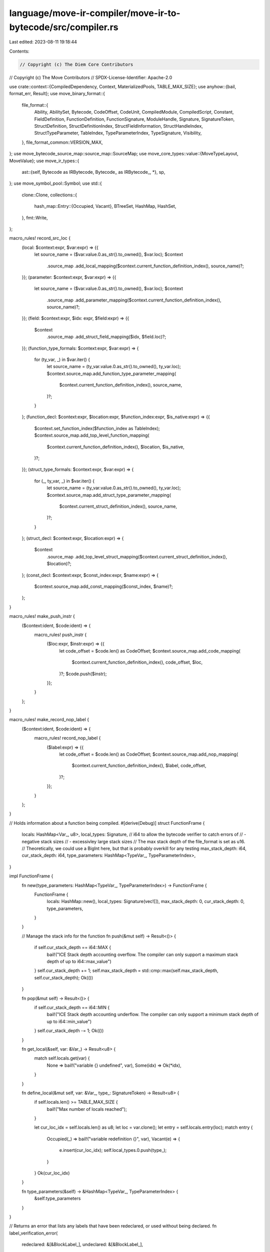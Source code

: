 language/move-ir-compiler/move-ir-to-bytecode/src/compiler.rs
=============================================================

Last edited: 2023-08-11 19:18:44

Contents:

.. code-block:: rs

    // Copyright (c) The Diem Core Contributors
// Copyright (c) The Move Contributors
// SPDX-License-Identifier: Apache-2.0

use crate::context::{CompiledDependency, Context, MaterializedPools, TABLE_MAX_SIZE};
use anyhow::{bail, format_err, Result};
use move_binary_format::{
    file_format::{
        Ability, AbilitySet, Bytecode, CodeOffset, CodeUnit, CompiledModule, CompiledScript,
        Constant, FieldDefinition, FunctionDefinition, FunctionSignature, ModuleHandle, Signature,
        SignatureToken, StructDefinition, StructDefinitionIndex, StructFieldInformation,
        StructHandleIndex, StructTypeParameter, TableIndex, TypeParameterIndex, TypeSignature,
        Visibility,
    },
    file_format_common::VERSION_MAX,
};
use move_bytecode_source_map::source_map::SourceMap;
use move_core_types::value::{MoveTypeLayout, MoveValue};
use move_ir_types::{
    ast::{self, Bytecode as IRBytecode, Bytecode_ as IRBytecode_, *},
    sp,
};
use move_symbol_pool::Symbol;
use std::{
    clone::Clone,
    collections::{
        hash_map::Entry::{Occupied, Vacant},
        BTreeSet, HashMap, HashSet,
    },
    fmt::Write,
};

macro_rules! record_src_loc {
    (local: $context:expr, $var:expr) => {{
        let source_name = ($var.value.0.as_str().to_owned(), $var.loc);
        $context
            .source_map
            .add_local_mapping($context.current_function_definition_index(), source_name)?;
    }};
    (parameter: $context:expr, $var:expr) => {{
        let source_name = ($var.value.0.as_str().to_owned(), $var.loc);
        $context
            .source_map
            .add_parameter_mapping($context.current_function_definition_index(), source_name)?;
    }};
    (field: $context:expr, $idx: expr, $field:expr) => {{
        $context
            .source_map
            .add_struct_field_mapping($idx, $field.loc)?;
    }};
    (function_type_formals: $context:expr, $var:expr) => {
        for (ty_var, _) in $var.iter() {
            let source_name = (ty_var.value.0.as_str().to_owned(), ty_var.loc);
            $context.source_map.add_function_type_parameter_mapping(
                $context.current_function_definition_index(),
                source_name,
            )?;
        }
    };
    (function_decl: $context:expr, $location:expr, $function_index:expr, $is_native:expr) => {{
        $context.set_function_index($function_index as TableIndex);
        $context.source_map.add_top_level_function_mapping(
            $context.current_function_definition_index(),
            $location,
            $is_native,
        )?;
    }};
    (struct_type_formals: $context:expr, $var:expr) => {
        for (_, ty_var, _) in $var.iter() {
            let source_name = (ty_var.value.0.as_str().to_owned(), ty_var.loc);
            $context.source_map.add_struct_type_parameter_mapping(
                $context.current_struct_definition_index(),
                source_name,
            )?;
        }
    };
    (struct_decl: $context:expr, $location:expr) => {
        $context
            .source_map
            .add_top_level_struct_mapping($context.current_struct_definition_index(), $location)?;
    };
    (const_decl: $context:expr, $const_index:expr, $name:expr) => {
        $context.source_map.add_const_mapping($const_index, $name)?;
    };
}

macro_rules! make_push_instr {
    ($context:ident, $code:ident) => {
        macro_rules! push_instr {
            ($loc:expr, $instr:expr) => {{
                let code_offset = $code.len() as CodeOffset;
                $context.source_map.add_code_mapping(
                    $context.current_function_definition_index(),
                    code_offset,
                    $loc,
                )?;
                $code.push($instr);
            }};
        }
    };
}

macro_rules! make_record_nop_label {
    ($context:ident, $code:ident) => {
        macro_rules! record_nop_label {
            ($label:expr) => {{
                let code_offset = $code.len() as CodeOffset;
                $context.source_map.add_nop_mapping(
                    $context.current_function_definition_index(),
                    $label,
                    code_offset,
                )?;
            }};
        }
    };
}

// Holds information about a function being compiled.
#[derive(Debug)]
struct FunctionFrame {
    locals: HashMap<Var_, u8>,
    local_types: Signature,
    // i64 to allow the bytecode verifier to catch errors of
    // - negative stack sizes
    // - excessivley large stack sizes
    // The max stack depth of the file_format is set as u16.
    // Theoretically, we could use a BigInt here, but that is probably overkill for any testing
    max_stack_depth: i64,
    cur_stack_depth: i64,
    type_parameters: HashMap<TypeVar_, TypeParameterIndex>,
}

impl FunctionFrame {
    fn new(type_parameters: HashMap<TypeVar_, TypeParameterIndex>) -> FunctionFrame {
        FunctionFrame {
            locals: HashMap::new(),
            local_types: Signature(vec![]),
            max_stack_depth: 0,
            cur_stack_depth: 0,
            type_parameters,
        }
    }

    // Manage the stack info for the function
    fn push(&mut self) -> Result<()> {
        if self.cur_stack_depth == i64::MAX {
            bail!("ICE Stack depth accounting overflow. The compiler can only support a maximum stack depth of up to i64::max_value")
        }
        self.cur_stack_depth += 1;
        self.max_stack_depth = std::cmp::max(self.max_stack_depth, self.cur_stack_depth);
        Ok(())
    }

    fn pop(&mut self) -> Result<()> {
        if self.cur_stack_depth == i64::MIN {
            bail!("ICE Stack depth accounting underflow. The compiler can only support a minimum stack depth of up to i64::min_value")
        }
        self.cur_stack_depth -= 1;
        Ok(())
    }

    fn get_local(&self, var: &Var_) -> Result<u8> {
        match self.locals.get(var) {
            None => bail!("variable {} undefined", var),
            Some(idx) => Ok(*idx),
        }
    }

    fn define_local(&mut self, var: &Var_, type_: SignatureToken) -> Result<u8> {
        if self.locals.len() >= TABLE_MAX_SIZE {
            bail!("Max number of locals reached");
        }

        let cur_loc_idx = self.locals.len() as u8;
        let loc = var.clone();
        let entry = self.locals.entry(loc);
        match entry {
            Occupied(_) => bail!("variable redefinition {}", var),
            Vacant(e) => {
                e.insert(cur_loc_idx);
                self.local_types.0.push(type_);
            }
        }
        Ok(cur_loc_idx)
    }

    fn type_parameters(&self) -> &HashMap<TypeVar_, TypeParameterIndex> {
        &self.type_parameters
    }
}

// Returns an error that lists any labels that have been redeclared, or used without being declared.
fn label_verification_error(
    redeclared: &[&BlockLabel_],
    undeclared: &[&BlockLabel_],
) -> Result<()> {
    let mut message = "Invalid block labels".to_string();
    if !redeclared.is_empty() {
        write!(
            &mut message,
            ", labels were declared twice ({})",
            redeclared
                .iter()
                .map(|l| l.to_string())
                .collect::<Vec<_>>()
                .join(", ")
        )?;
    }
    if !undeclared.is_empty() {
        write!(
            &mut message,
            ", labels were used without being declared ({})",
            undeclared
                .iter()
                .map(|l| l.to_string())
                .collect::<Vec<_>>()
                .join(", ")
        )?;
    }
    bail!(message);
}

fn verify_move_function_body(code: &[Block]) -> Result<()> {
    let mut labels = HashSet::new();
    let mut redeclared = vec![];
    for block in code {
        let label = &block.value.label.value;
        if labels.contains(&label) {
            redeclared.push(label);
        } else {
            labels.insert(label);
        }
    }

    let mut undeclared = vec![];
    for block in code {
        for statement in &block.value.statements {
            match &statement.value {
                Statement_::Jump(label)
                | Statement_::JumpIf(_, label)
                | Statement_::JumpIfFalse(_, label) => {
                    if !labels.contains(&label.value) {
                        undeclared.push(&label.value);
                    }
                }
                _ => {}
            }
        }
    }

    if redeclared.is_empty() && undeclared.is_empty() {
        Ok(())
    } else {
        label_verification_error(&redeclared, &undeclared)
    }
}

fn verify_bytecode_function_body(code: &[(BlockLabel_, BytecodeBlock)]) -> Result<()> {
    let mut labels = HashSet::new();
    let mut redeclared = vec![];
    for block in code {
        let label = &block.0;
        if labels.contains(&label) {
            redeclared.push(label);
        } else {
            labels.insert(label);
        }
    }

    let mut undeclared = vec![];
    for block in code {
        for statement in &block.1 {
            match &statement.value {
                IRBytecode_::Branch(label)
                | IRBytecode_::BrTrue(label)
                | IRBytecode_::BrFalse(label) => {
                    if !labels.contains(&label) {
                        undeclared.push(label);
                    }
                }
                _ => {}
            }
        }
    }

    if redeclared.is_empty() && undeclared.is_empty() {
        Ok(())
    } else {
        label_verification_error(&redeclared, &undeclared)
    }
}

/// Verify that, within a single function, no two blocks use the same label, and all jump statements
/// specify a destination label that exists on some block. If any block labels or statements don't
/// meet these conditions, return an error.
fn verify_function(function: &Function) -> Result<()> {
    match &function.value.body {
        FunctionBody::Move { code, .. } => verify_move_function_body(code),
        FunctionBody::Bytecode { code, .. } => verify_bytecode_function_body(code),
        _ => Ok(()),
    }
}

/// Verifies that the given module is semantically valid. Invoking this prior to compiling the
/// module to bytecode may help diagnose malformed programs.
fn verify_module(module: &ModuleDefinition) -> Result<()> {
    for function in &module.functions {
        verify_function(&function.1)?;
    }
    Ok(())
}

/// Verifies that the given script is semantically valid. Invoking this prior to compiling the
/// script to bytecode may help diagnose malformed programs.
fn verify_script(script: &Script) -> Result<()> {
    verify_function(&script.main)
}

/// Compile a transaction script.
pub fn compile_script<'a>(
    script: Script,
    dependencies: impl IntoIterator<Item = &'a CompiledModule>,
) -> Result<(CompiledScript, SourceMap)> {
    verify_script(&script)?;

    let mut context = Context::new(script.loc, HashMap::new(), None)?;
    for dep in dependencies {
        context.add_compiled_dependency(dep)?;
    }

    compile_imports(&mut context, script.imports.clone())?;
    // Add explicit handles/dependency declarations to `dependencies`
    compile_explicit_dependency_declarations(
        &mut context,
        script.imports,
        script.explicit_dependency_declarations,
    )?;

    for ir_constant in script.constants {
        let constant = compile_constant(&mut context, ir_constant.signature, ir_constant.value)?;
        context.declare_constant(ir_constant.name.clone(), constant.clone())?;
        let const_idx = context.constant_index(constant)?;
        record_src_loc!(const_decl: context, const_idx, ir_constant.name);
    }

    let function = script.main;

    let sig = function_signature(&mut context, &function.value.signature)?;
    let parameters_sig_idx = context.signature_index(Signature(sig.parameters))?;

    record_src_loc!(
        function_decl: context,
        function.loc,
        0,
        matches!(function.value.body, FunctionBody::Native)
    );
    record_src_loc!(
        function_type_formals: context,
        &function.value.signature.type_formals
    );
    let code = compile_function_body_impl(&mut context, function.value)?.unwrap();

    let (
        MaterializedPools {
            module_handles,
            struct_handles,
            function_handles,
            signatures,
            identifiers,
            address_identifiers,
            constant_pool,
            function_instantiations,
            ..
        },
        _compiled_deps,
        source_map,
    ) = context.materialize_pools();
    let script = CompiledScript {
        version: VERSION_MAX,
        module_handles,
        struct_handles,
        function_handles,
        function_instantiations,
        signatures,
        identifiers,
        address_identifiers,
        constant_pool,
        metadata: vec![],

        type_parameters: sig.type_parameters,
        parameters: parameters_sig_idx,
        code,
    };
    Ok((script, source_map))
}

/// Compile a module.
pub fn compile_module<'a>(
    module: ModuleDefinition,
    dependencies: impl IntoIterator<Item = &'a CompiledModule>,
) -> Result<(CompiledModule, SourceMap)> {
    verify_module(&module)?;

    let current_module = module.identifier;
    let mut context = Context::new(module.loc, HashMap::new(), Some(current_module))?;
    for dep in dependencies {
        context.add_compiled_dependency(dep)?;
    }

    // Compile friends
    let friend_decls = compile_friends(&mut context, module.friends)?;

    // Compile imports
    let self_name = ModuleName::module_self();
    let self_module_handle_idx = context.declare_import(current_module, self_name)?;
    // Explicitly declare all imports as they will be included even if not used
    compile_imports(&mut context, module.imports.clone())?;

    // Add explicit handles/dependency declarations to `dependencies`
    compile_explicit_dependency_declarations(
        &mut context,
        module.imports,
        module.explicit_dependency_declarations,
    )?;

    // Explicitly declare all structs as they will be included even if not used
    for s in &module.structs {
        let abilities = abilities(&s.value.abilities);
        let ident = QualifiedStructIdent {
            module: self_name,
            name: s.value.name.clone(),
        };
        let type_parameters = struct_type_parameters(&s.value.type_formals);
        context.declare_struct_handle_index(ident, abilities, type_parameters)?;
    }

    for ir_constant in module.constants {
        let constant = compile_constant(&mut context, ir_constant.signature, ir_constant.value)?;
        context.declare_constant(ir_constant.name.clone(), constant.clone())?;
        let const_idx = context.constant_index(constant)?;
        record_src_loc!(const_decl: context, const_idx, ir_constant.name);
    }

    for (name, function) in &module.functions {
        let sig = function_signature(&mut context, &function.value.signature)?;
        context.declare_function(self_name, name.clone(), sig)?;
    }

    // Compile definitions
    let struct_defs = compile_structs(&mut context, &self_name, module.structs)?;
    let function_defs = compile_functions(&mut context, &self_name, module.functions)?;

    let (
        MaterializedPools {
            module_handles,
            struct_handles,
            function_handles,
            field_handles,
            signatures,
            identifiers,
            address_identifiers,
            constant_pool,
            function_instantiations,
            struct_def_instantiations,
            field_instantiations,
        },
        _compiled_deps,
        source_map,
    ) = context.materialize_pools();
    let module = CompiledModule {
        version: VERSION_MAX,
        module_handles,
        self_module_handle_idx,
        struct_handles,
        function_handles,
        field_handles,
        friend_decls,
        struct_def_instantiations,
        function_instantiations,
        field_instantiations,
        signatures,
        identifiers,
        address_identifiers,
        constant_pool,
        metadata: vec![],
        struct_defs,
        function_defs,
    };
    Ok((module, source_map))
}

// Note: DO NOT try to recover from this function as it zeros out the `outer_contexts` dependencies
// and sets them after a successful result
// Any `Error` should stop compilation in the caller
fn compile_explicit_dependency_declarations(
    outer_context: &mut Context,
    imports: Vec<ImportDefinition>,
    dependencies: Vec<ModuleDependency>,
) -> Result<()> {
    let mut dependencies_acc = outer_context.take_dependencies();
    for dependency in dependencies {
        let ModuleDependency {
            name: mname,
            structs,
            functions,
        } = dependency;
        let current_module = outer_context.module_ident(&mname)?;
        let mut context = Context::new(
            outer_context.decl_location(),
            dependencies_acc,
            Some(*current_module),
        )?;
        compile_imports(&mut context, imports.clone())?;
        let self_module_handle_idx = context.module_handle_index(&mname)?;
        for struct_dep in structs {
            let StructDependency {
                abilities: abs,
                name,
                type_formals: tys,
            } = struct_dep;
            let sname = QualifiedStructIdent::new(mname, name);
            let ability_set = abilities(&abs);
            let kinds = struct_type_parameters(&tys);
            context.declare_struct_handle_index(sname, ability_set, kinds)?;
        }
        for function_dep in functions {
            let FunctionDependency { name, signature } = function_dep;
            let sig = function_signature(&mut context, &signature)?;
            context.declare_function(mname, name, sig)?;
        }

        let (
            MaterializedPools {
                module_handles,
                struct_handles,
                function_handles,
                field_handles,
                signatures,
                identifiers,
                address_identifiers,
                constant_pool,
                function_instantiations,
                struct_def_instantiations,
                field_instantiations,
            },
            compiled_deps,
            _source_map,
        ) = context.materialize_pools();
        let compiled_module = CompiledModule {
            version: VERSION_MAX,
            module_handles,
            self_module_handle_idx,
            struct_handles,
            function_handles,
            field_handles,
            friend_decls: vec![],
            struct_def_instantiations,
            function_instantiations,
            field_instantiations,
            signatures,
            identifiers,
            address_identifiers,
            constant_pool,
            metadata: vec![],
            struct_defs: vec![],
            function_defs: vec![],
        };
        dependencies_acc = compiled_deps;
        dependencies_acc.insert(
            *current_module,
            CompiledDependency::stored(compiled_module)?,
        );
    }
    outer_context.restore_dependencies(dependencies_acc);
    Ok(())
}

fn compile_friends(
    context: &mut Context,
    friends: Vec<ast::ModuleIdent>,
) -> Result<Vec<ModuleHandle>> {
    let mut friend_decls = vec![];
    for friend in friends {
        friend_decls.push(context.declare_friend(friend)?);
    }
    Ok(friend_decls)
}

fn compile_imports(context: &mut Context, imports: Vec<ImportDefinition>) -> Result<()> {
    Ok(for import in imports {
        context.declare_import(import.ident, import.alias)?;
    })
}

fn type_parameter_indexes<'a>(
    ast_tys: impl IntoIterator<Item = &'a TypeVar>,
) -> Result<HashMap<TypeVar_, TypeParameterIndex>> {
    let mut m = HashMap::new();
    for (idx, ty_var) in ast_tys.into_iter().enumerate() {
        if idx > TABLE_MAX_SIZE {
            bail!("Too many type parameters")
        }
        let old = m.insert(ty_var.value.clone(), idx as TypeParameterIndex);
        if old.is_some() {
            bail!("Type formal '{}'' already bound", ty_var)
        }
    }
    Ok(m)
}

fn struct_type_parameters(ast_tys: &[ast::StructTypeParameter]) -> Vec<StructTypeParameter> {
    ast_tys
        .iter()
        .map(|(is_phantom, _, abs)| StructTypeParameter {
            constraints: abilities(abs),
            is_phantom: *is_phantom,
        })
        .collect()
}

fn abilities(abilities: &BTreeSet<ast::Ability>) -> AbilitySet {
    abilities
        .iter()
        .map(ability)
        .fold(AbilitySet::EMPTY, |acc, a| acc | a)
}

fn ability(ab: &ast::Ability) -> Ability {
    match ab {
        ast::Ability::Copy => Ability::Copy,
        ast::Ability::Drop => Ability::Drop,
        ast::Ability::Store => Ability::Store,
        ast::Ability::Key => Ability::Key,
    }
}

fn compile_types(
    context: &mut Context,
    type_parameters: &HashMap<TypeVar_, TypeParameterIndex>,
    tys: &[Type],
) -> Result<Vec<SignatureToken>> {
    tys.iter()
        .map(|ty| compile_type(context, type_parameters, ty))
        .collect::<Result<_>>()
}

fn compile_type(
    context: &mut Context,
    type_parameters: &HashMap<TypeVar_, TypeParameterIndex>,
    ty: &Type,
) -> Result<SignatureToken> {
    Ok(match ty {
        Type::Address => SignatureToken::Address,
        Type::Signer => SignatureToken::Signer,
        Type::U8 => SignatureToken::U8,
        Type::U16 => SignatureToken::U16,
        Type::U32 => SignatureToken::U32,
        Type::U64 => SignatureToken::U64,
        Type::U128 => SignatureToken::U128,
        Type::U256 => SignatureToken::U256,
        Type::Bool => SignatureToken::Bool,
        Type::Vector(inner_type) => SignatureToken::Vector(Box::new(compile_type(
            context,
            type_parameters,
            inner_type,
        )?)),
        Type::Reference(is_mutable, inner_type) => {
            let inner_token = Box::new(compile_type(context, type_parameters, inner_type)?);
            if *is_mutable {
                SignatureToken::MutableReference(inner_token)
            } else {
                SignatureToken::Reference(inner_token)
            }
        }
        Type::Struct(ident, tys) => {
            let sh_idx = context.struct_handle_index(ident.clone())?;

            if tys.is_empty() {
                SignatureToken::Struct(sh_idx)
            } else {
                let tokens = compile_types(context, type_parameters, tys)?;
                SignatureToken::StructInstantiation(sh_idx, tokens)
            }
        }
        Type::TypeParameter(ty_var) => {
            let idx = match type_parameters.get(ty_var) {
                None => bail!("Unbound type parameter {}", ty_var),
                Some(idx) => *idx,
            };
            SignatureToken::TypeParameter(idx)
        }
    })
}

fn function_signature(
    context: &mut Context,
    f: &ast::FunctionSignature,
) -> Result<FunctionSignature> {
    let m = type_parameter_indexes(f.type_formals.iter().map(|formal| &formal.0))?;
    let return_ = compile_types(context, &m, &f.return_type)?;
    let parameters = f
        .formals
        .iter()
        .map(|(_, ty)| compile_type(context, &m, ty))
        .collect::<Result<_>>()?;
    let type_parameters = f
        .type_formals
        .iter()
        .map(|(_, abs)| abilities(abs))
        .collect();
    Ok(move_binary_format::file_format::FunctionSignature {
        return_,
        parameters,
        type_parameters,
    })
}

fn compile_structs(
    context: &mut Context,
    self_name: &ModuleName,
    structs: Vec<ast::StructDefinition>,
) -> Result<Vec<StructDefinition>> {
    let mut struct_defs = vec![];
    for s in structs {
        let sident = QualifiedStructIdent {
            module: *self_name,
            name: s.value.name.clone(),
        };
        let sh_idx = context.struct_handle_index(sident.clone())?;
        record_src_loc!(struct_decl: context, s.loc);
        record_src_loc!(struct_type_formals: context, &s.value.type_formals);
        let m = type_parameter_indexes(s.value.type_formals.iter().map(|formal| &formal.1))?;
        let sd_idx = context.declare_struct_definition_index(s.value.name)?;
        let field_information = compile_fields(context, &m, sh_idx, sd_idx, s.value.fields)?;
        struct_defs.push(StructDefinition {
            struct_handle: sh_idx,
            field_information,
        });
    }
    Ok(struct_defs)
}

fn compile_fields(
    context: &mut Context,
    type_parameters: &HashMap<TypeVar_, TypeParameterIndex>,
    sh_idx: StructHandleIndex,
    sd_idx: StructDefinitionIndex,
    sfields: StructDefinitionFields,
) -> Result<StructFieldInformation> {
    Ok(match sfields {
        StructDefinitionFields::Native => StructFieldInformation::Native,
        StructDefinitionFields::Move { fields } => {
            let mut decl_fields = vec![];
            for (decl_order, (f, ty)) in fields.into_iter().enumerate() {
                let name = context.identifier_index(f.value.0)?;
                record_src_loc!(field: context, sd_idx, f);
                let sig_token = compile_type(context, type_parameters, &ty)?;
                context.declare_field(sh_idx, sd_idx, f.value, sig_token.clone(), decl_order);
                decl_fields.push(FieldDefinition {
                    name,
                    signature: TypeSignature(sig_token),
                });
            }
            StructFieldInformation::Declared(decl_fields)
        }
    })
}

fn compile_functions(
    context: &mut Context,
    self_name: &ModuleName,
    functions: Vec<(FunctionName, Function)>,
) -> Result<Vec<FunctionDefinition>> {
    functions
        .into_iter()
        .enumerate()
        .map(|(func_index, (name, ast_function))| {
            compile_function(context, self_name, name, ast_function, func_index)
        })
        .collect()
}

fn compile_function_body_impl(
    context: &mut Context,
    ast_function: Function_,
) -> Result<Option<CodeUnit>> {
    Ok(match ast_function.body {
        FunctionBody::Move { locals, code } => {
            let m = type_parameter_indexes(
                ast_function
                    .signature
                    .type_formals
                    .iter()
                    .map(|formal| &formal.0),
            )?;
            Some(compile_function_body(
                context,
                m,
                ast_function.signature.formals,
                locals,
                code,
            )?)
        }
        FunctionBody::Bytecode { locals, code } => {
            let m = type_parameter_indexes(
                ast_function
                    .signature
                    .type_formals
                    .iter()
                    .map(|formal| &formal.0),
            )?;
            Some(compile_function_body_bytecode(
                context,
                m,
                ast_function.signature.formals,
                locals,
                code,
            )?)
        }

        FunctionBody::Native => {
            for (var, _) in ast_function.signature.formals.into_iter() {
                record_src_loc!(parameter: context, var)
            }
            None
        }
    })
}

fn compile_function(
    context: &mut Context,
    self_name: &ModuleName,
    name: FunctionName,
    ast_function: Function,
    function_index: usize,
) -> Result<FunctionDefinition> {
    record_src_loc!(
        function_decl: context,
        ast_function.loc,
        function_index,
        matches!(ast_function.value.body, FunctionBody::Native)
    );
    record_src_loc!(
        function_type_formals: context,
        &ast_function.value.signature.type_formals
    );
    let fh_idx = context.function_handle(*self_name, name)?.1;

    let ast_function = ast_function.value;

    let is_entry = ast_function.is_entry;
    let visibility = match ast_function.visibility {
        FunctionVisibility::Public => Visibility::Public,
        FunctionVisibility::Friend => Visibility::Friend,
        FunctionVisibility::Internal => Visibility::Private,
    };
    let acquires_global_resources = ast_function
        .acquires
        .iter()
        .map(|name| context.struct_definition_index(name))
        .collect::<Result<_>>()?;

    let code = compile_function_body_impl(context, ast_function)?;

    Ok(FunctionDefinition {
        function: fh_idx,
        visibility,
        is_entry,
        acquires_global_resources,
        code,
    })
}

fn compile_function_body(
    context: &mut Context,
    type_parameters: HashMap<TypeVar_, TypeParameterIndex>,
    formals: Vec<(Var, Type)>,
    locals: Vec<(Var, Type)>,
    blocks: Vec<Block>,
) -> Result<CodeUnit> {
    let mut function_frame = FunctionFrame::new(type_parameters);
    for (var, t) in formals {
        let sig = compile_type(context, function_frame.type_parameters(), &t)?;
        function_frame.define_local(&var.value, sig.clone())?;
        record_src_loc!(parameter: context, var);
    }

    let mut locals_signature = Signature(vec![]);
    for (var_, t) in locals {
        let sig = compile_type(context, function_frame.type_parameters(), &t)?;
        function_frame.define_local(&var_.value, sig.clone())?;
        locals_signature.0.push(sig);
        record_src_loc!(local: context, var_);
    }

    Ok(CodeUnit {
        locals: context.signature_index(locals_signature)?,
        code: compile_blocks(context, &mut function_frame, blocks)?,
    })
}

/// Translates each of the blocks that a function body is composed of to bytecode.
///
/// Once the initial translation of statements to bytecode instructions is complete, instructions
/// that jump to an offset in the bytecode are fixed up to refer to the correct offset.
fn compile_blocks(
    context: &mut Context,
    function_frame: &mut FunctionFrame,
    blocks: Vec<Block>,
) -> Result<Vec<Bytecode>> {
    let mut code = vec![];
    let mut label_to_index: HashMap<BlockLabel_, u16> = HashMap::new();
    for block in blocks {
        compile_block(
            context,
            function_frame,
            &mut label_to_index,
            &mut code,
            block.value,
        )?;
    }
    let fake_to_actual = context.build_index_remapping(label_to_index);
    remap_branch_offsets(&mut code, &fake_to_actual);
    Ok(code)
}

/// Translates a block's statements to bytecode instructions.
fn compile_block(
    context: &mut Context,
    function_frame: &mut FunctionFrame,
    label_to_index: &mut HashMap<BlockLabel_, u16>,
    code: &mut Vec<Bytecode>,
    block: Block_,
) -> Result<()> {
    label_to_index.insert(block.label.value.clone(), code.len() as u16);
    context.label_index(block.label.value)?;
    for statement in block.statements {
        compile_statement(context, function_frame, label_to_index, code, statement)?;
    }
    Ok(())
}

/// Translates a statement to one or more bytecode instructions.
///
/// Most statements do not impact the control flow of the program, except for the `assert`
/// statement. When translating this statement, additional labels are added to our mapping, and
/// jump instructions referring to those labels' offsets are inserted into the bytecode.
fn compile_statement(
    context: &mut Context,
    function_frame: &mut FunctionFrame,
    label_to_index: &mut HashMap<BlockLabel_, u16>,
    code: &mut Vec<Bytecode>,
    statement: Statement,
) -> Result<()> {
    make_push_instr!(context, code);
    match statement.value {
        Statement_::Abort(exp_opt) => {
            if let Some(exp) = exp_opt {
                compile_expression(context, function_frame, code, *exp)?;
            }
            push_instr!(statement.loc, Bytecode::Abort);
            function_frame.pop()?;
        }
        Statement_::Assert(cond, err) => {
            // First, compile the bytecode for the assert's condition.
            // The parser implicitly wraps the condition expression in a unary
            // expression `!(exp)`.
            let cond_loc = cond.loc;
            compile_expression(context, function_frame, code, *cond)?;

            // Create a conditional branch that continues execution if the condition holds,
            // and otherwise falls through to an abort. Because the condition expression is
            // evaluated as `!(exp)`, branch to the failure label if the condition is *false*.
            let cont_label = BlockLabel_(Symbol::from(format!("assert_cont_{}", code.len())));
            push_instr!(
                cond_loc,
                Bytecode::BrFalse(context.label_index(cont_label.clone())?)
            );

            // In case of a fallthrough, the assert has failed.
            // Compile the bytecode for the error expression, then abort.
            let err_loc = err.loc;
            compile_expression(context, function_frame, code, *err)?;
            push_instr!(err_loc, Bytecode::Abort);

            // Record the continue block index as coming after the abort.
            label_to_index.insert(cont_label, code.len() as u16);
        }
        Statement_::Assign(lvalues, rhs_expressions) => {
            compile_expression(context, function_frame, code, rhs_expressions)?;
            compile_lvalues(context, function_frame, code, lvalues)?;
        }
        Statement_::Exp(e) => {
            compile_expression(context, function_frame, code, *e)?;
        }
        Statement_::Jump(label) => push_instr!(
            label.loc,
            Bytecode::Branch(context.label_index(label.value)?)
        ),
        Statement_::JumpIf(cond, label) => {
            let loc = cond.loc;
            compile_expression(context, function_frame, code, *cond)?;
            push_instr!(loc, Bytecode::BrTrue(context.label_index(label.value)?));
        }
        Statement_::JumpIfFalse(cond, label) => {
            let loc = cond.loc;
            compile_expression(context, function_frame, code, *cond)?;
            push_instr!(loc, Bytecode::BrFalse(context.label_index(label.value)?));
        }
        Statement_::Return(exps) => {
            compile_expression(context, function_frame, code, *exps)?;
            push_instr!(statement.loc, Bytecode::Ret);
        }
        Statement_::Unpack(name, tys, bindings, e) => {
            let tokens = Signature(compile_types(
                context,
                function_frame.type_parameters(),
                &tys,
            )?);

            compile_expression(context, function_frame, code, *e)?;

            let def_idx = context.struct_definition_index(&name)?;
            if tys.is_empty() {
                push_instr!(statement.loc, Bytecode::Unpack(def_idx));
            } else {
                let type_parameters_id = context.signature_index(tokens)?;
                let si_idx = context.struct_instantiation_index(def_idx, type_parameters_id)?;
                push_instr!(statement.loc, Bytecode::UnpackGeneric(si_idx));
            }
            function_frame.pop()?;

            for (field_, lhs_variable) in bindings.iter().rev() {
                let loc_idx = function_frame.get_local(&lhs_variable.value)?;
                let st_loc = Bytecode::StLoc(loc_idx);
                push_instr!(field_.loc, st_loc);
            }
        }
    }
    Ok(())
}

fn compile_lvalues(
    context: &mut Context,
    function_frame: &mut FunctionFrame,
    code: &mut Vec<Bytecode>,
    lvalues: Vec<LValue>,
) -> Result<()> {
    make_push_instr!(context, code);
    for lvalue_ in lvalues.into_iter().rev() {
        match lvalue_.value {
            LValue_::Var(v) => {
                let loc_idx = function_frame.get_local(&v.value)?;
                push_instr!(lvalue_.loc, Bytecode::StLoc(loc_idx));
                function_frame.pop()?;
            }
            LValue_::Mutate(e) => {
                compile_expression(context, function_frame, code, e)?;
                push_instr!(lvalue_.loc, Bytecode::WriteRef);
                function_frame.pop()?;
                function_frame.pop()?;
            }
            LValue_::Pop => {
                push_instr!(lvalue_.loc, Bytecode::Pop);
                function_frame.pop()?;
            }
        }
    }
    Ok(())
}

fn compile_expression(
    context: &mut Context,
    function_frame: &mut FunctionFrame,
    code: &mut Vec<Bytecode>,
    exp: Exp,
) -> Result<()> {
    make_push_instr!(context, code);
    Ok(match exp.value {
        Exp_::Move(v) => {
            let loc_idx = function_frame.get_local(&v.value)?;
            let load_loc = Bytecode::MoveLoc(loc_idx);
            push_instr!(exp.loc, load_loc);
            function_frame.push()?;
        }
        Exp_::Copy(v) => {
            let loc_idx = function_frame.get_local(&v.value)?;
            let load_loc = Bytecode::CopyLoc(loc_idx);
            push_instr!(exp.loc, load_loc);
            function_frame.push()?;
        }
        Exp_::BorrowLocal(is_mutable, v) => {
            let loc_idx = function_frame.get_local(&v.value)?;
            if is_mutable {
                push_instr!(exp.loc, Bytecode::MutBorrowLoc(loc_idx));
            } else {
                push_instr!(exp.loc, Bytecode::ImmBorrowLoc(loc_idx));
            }
            function_frame.push()?;
        }
        Exp_::Value(cv) => match cv.value {
            CopyableVal_::Address(address) => {
                let address_value = MoveValue::Address(address);
                let constant = compile_constant(context, Type::Address, address_value)?;
                let idx = context.constant_index(constant)?;
                push_instr!(exp.loc, Bytecode::LdConst(idx));
                function_frame.push()?;
            }
            CopyableVal_::U8(i) => {
                push_instr!(exp.loc, Bytecode::LdU8(i));
                function_frame.push()?;
            }
            CopyableVal_::U16(i) => {
                push_instr!(exp.loc, Bytecode::LdU16(i));
                function_frame.push()?;
            }
            CopyableVal_::U32(i) => {
                push_instr!(exp.loc, Bytecode::LdU32(i));
                function_frame.push()?;
            }
            CopyableVal_::U64(i) => {
                push_instr!(exp.loc, Bytecode::LdU64(i));
                function_frame.push()?;
            }
            CopyableVal_::U128(i) => {
                push_instr!(exp.loc, Bytecode::LdU128(i));
                function_frame.push()?;
            }
            CopyableVal_::U256(i) => {
                push_instr!(exp.loc, Bytecode::LdU256(i));
                function_frame.push()?;
            }
            CopyableVal_::ByteArray(buf) => {
                let vec_value = MoveValue::vector_u8(buf);
                let ty = Type::Vector(Box::new(Type::U8));
                let constant = compile_constant(context, ty, vec_value)?;
                let idx = context.constant_index(constant)?;
                push_instr!(exp.loc, Bytecode::LdConst(idx));
                function_frame.push()?;
            }
            CopyableVal_::Bool(b) => {
                push_instr! {exp.loc,
                    if b {
                        Bytecode::LdTrue
                    } else {
                        Bytecode::LdFalse
                    }
                };
                function_frame.push()?;
            }
        },
        Exp_::Pack(name, ast_tys, fields) => {
            let sig_tys = compile_types(context, function_frame.type_parameters(), &ast_tys)?;
            let tokens = Signature(sig_tys);
            let type_actuals_id = context.signature_index(tokens)?;
            let def_idx = context.struct_definition_index(&name)?;

            let self_name = ModuleName::module_self();
            let ident = QualifiedStructIdent {
                module: self_name,
                name: name.clone(),
            };
            let sh_idx = context.struct_handle_index(ident)?;

            let num_fields = fields.len();
            for (field_order, (field, e)) in fields.into_iter().enumerate() {
                // Check that the fields are specified in order matching the definition.
                let (_, _, decl_order) = context.field(sh_idx, field.value.clone())?;
                if field_order != decl_order {
                    bail!("Field {} defined out of order for struct {}", field, name);
                }

                compile_expression(context, function_frame, code, e)?;
            }
            if ast_tys.is_empty() {
                push_instr!(exp.loc, Bytecode::Pack(def_idx));
            } else {
                let si_idx = context.struct_instantiation_index(def_idx, type_actuals_id)?;
                push_instr!(exp.loc, Bytecode::PackGeneric(si_idx));
            }
            for _ in 0..num_fields {
                function_frame.pop()?;
            }
            function_frame.push()?;
        }
        Exp_::UnaryExp(op, e) => {
            compile_expression(context, function_frame, code, *e)?;
            match op {
                UnaryOp::Not => {
                    push_instr!(exp.loc, Bytecode::Not);
                }
            }
        }
        Exp_::BinopExp(e1, op, e2) => {
            compile_expression(context, function_frame, code, *e1)?;
            compile_expression(context, function_frame, code, *e2)?;

            function_frame.pop()?;
            match op {
                BinOp::Add => {
                    push_instr!(exp.loc, Bytecode::Add);
                }
                BinOp::Sub => {
                    push_instr!(exp.loc, Bytecode::Sub);
                }
                BinOp::Mul => {
                    push_instr!(exp.loc, Bytecode::Mul);
                }
                BinOp::Mod => {
                    push_instr!(exp.loc, Bytecode::Mod);
                }
                BinOp::Div => {
                    push_instr!(exp.loc, Bytecode::Div);
                }
                BinOp::BitOr => {
                    push_instr!(exp.loc, Bytecode::BitOr);
                }
                BinOp::BitAnd => {
                    push_instr!(exp.loc, Bytecode::BitAnd);
                }
                BinOp::Xor => {
                    push_instr!(exp.loc, Bytecode::Xor);
                }
                BinOp::Shl => {
                    push_instr!(exp.loc, Bytecode::Shl);
                }
                BinOp::Shr => {
                    push_instr!(exp.loc, Bytecode::Shr);
                }
                BinOp::Or => {
                    push_instr!(exp.loc, Bytecode::Or);
                }
                BinOp::And => {
                    push_instr!(exp.loc, Bytecode::And);
                }
                BinOp::Eq => {
                    push_instr!(exp.loc, Bytecode::Eq);
                }
                BinOp::Neq => {
                    push_instr!(exp.loc, Bytecode::Neq);
                }
                BinOp::Lt => {
                    push_instr!(exp.loc, Bytecode::Lt);
                }
                BinOp::Gt => {
                    push_instr!(exp.loc, Bytecode::Gt);
                }
                BinOp::Le => {
                    push_instr!(exp.loc, Bytecode::Le);
                }
                BinOp::Ge => {
                    push_instr!(exp.loc, Bytecode::Ge);
                }
                BinOp::Subrange => {
                    unreachable!("Subrange operators should only appear in specification ASTs.");
                }
            }
        }
        Exp_::Dereference(e) => {
            compile_expression(context, function_frame, code, *e)?;
            push_instr!(exp.loc, Bytecode::ReadRef);
        }
        Exp_::Borrow {
            is_mutable,
            exp: inner_exp,
            field,
        } => {
            // Compile the "inner expression." In the case of a field borrow
            // such as `&mut move(s).S::f`, `move(s)` would be the inner
            // expression.
            compile_expression(context, function_frame, code, *inner_exp)?;

            // We're compiling a field borrow expression. To transform an
            // expression like this into bytecode, we need to create a borrow
            // field instruction that references the correct field handle index.
            // We can't know what the index of the field is without determining
            // the type of the underlying struct.
            let struct_ident = QualifiedStructIdent {
                module: ModuleName::module_self(),
                name: field.value.struct_name,
            };
            let sh_idx = context.struct_handle_index(struct_ident)?;
            let (def_idx, _, field_offset) = context.field(sh_idx, field.value.field.value)?;

            function_frame.pop()?;

            let fh_idx = context.field_handle_index(def_idx, field_offset as u16)?;

            if field.value.type_actuals.is_empty() {
                // The field handle index is sufficient if borrowing a field
                // from a struct with a concrete type.
                if is_mutable {
                    push_instr!(exp.loc, Bytecode::MutBorrowField(fh_idx));
                } else {
                    push_instr!(exp.loc, Bytecode::ImmBorrowField(fh_idx));
                }
            } else {
                // To borrow a field from a generic struct, the generic borrow
                // instruction needs the index of the field instantiation.
                let tokens = Signature(compile_types(
                    context,
                    function_frame.type_parameters(),
                    &field.value.type_actuals,
                )?);
                let type_parameters_id = context.signature_index(tokens)?;
                let fi_idx = context.field_instantiation_index(fh_idx, type_parameters_id)?;
                if is_mutable {
                    push_instr!(exp.loc, Bytecode::MutBorrowFieldGeneric(fi_idx));
                } else {
                    push_instr!(exp.loc, Bytecode::ImmBorrowFieldGeneric(fi_idx));
                }
            }
            function_frame.push()?;
        }
        Exp_::FunctionCall(f, exps) => {
            compile_expression(context, function_frame, code, *exps)?;
            compile_call(context, function_frame, code, f)?
        }
        Exp_::ExprList(exps) => {
            for e in exps {
                compile_expression(context, function_frame, code, e)?;
            }
        }
    })
}

fn compile_call(
    context: &mut Context,
    function_frame: &mut FunctionFrame,
    code: &mut Vec<Bytecode>,
    call: FunctionCall,
) -> Result<()> {
    make_push_instr!(context, code);
    Ok(match call.value {
        FunctionCall_::Builtin(function) => {
            match function {
                Builtin::Exists(name, tys) => {
                    let tokens = Signature(compile_types(
                        context,
                        function_frame.type_parameters(),
                        &tys,
                    )?);
                    let type_actuals_id = context.signature_index(tokens)?;
                    let def_idx = context.struct_definition_index(&name)?;
                    if tys.is_empty() {
                        push_instr!(call.loc, Bytecode::Exists(def_idx));
                    } else {
                        let si_idx =
                            context.struct_instantiation_index(def_idx, type_actuals_id)?;
                        push_instr!(call.loc, Bytecode::ExistsGeneric(si_idx));
                    }
                    function_frame.pop()?;
                    function_frame.push()?;
                }
                Builtin::BorrowGlobal(mut_, name, ast_tys) => {
                    let sig_tys =
                        compile_types(context, function_frame.type_parameters(), &ast_tys)?;
                    let tokens = Signature(sig_tys);
                    let type_actuals_id = context.signature_index(tokens)?;
                    let def_idx = context.struct_definition_index(&name)?;
                    if ast_tys.is_empty() {
                        push_instr! {call.loc,
                            if mut_ {
                                Bytecode::MutBorrowGlobal(def_idx)
                            } else {
                                Bytecode::ImmBorrowGlobal(def_idx)
                            }
                        };
                    } else {
                        let si_idx =
                            context.struct_instantiation_index(def_idx, type_actuals_id)?;
                        push_instr! {call.loc,
                            if mut_ {
                                Bytecode::MutBorrowGlobalGeneric(si_idx)
                            } else {
                                Bytecode::ImmBorrowGlobalGeneric(si_idx)
                            }
                        };
                    }
                    function_frame.pop()?;
                    function_frame.push()?;
                }
                Builtin::MoveFrom(name, ast_tys) => {
                    let sig_tys =
                        compile_types(context, function_frame.type_parameters(), &ast_tys)?;
                    let tokens = Signature(sig_tys);
                    let type_actuals_id = context.signature_index(tokens)?;
                    let def_idx = context.struct_definition_index(&name)?;
                    if ast_tys.is_empty() {
                        push_instr!(call.loc, Bytecode::MoveFrom(def_idx));
                    } else {
                        let si_idx =
                            context.struct_instantiation_index(def_idx, type_actuals_id)?;
                        push_instr!(call.loc, Bytecode::MoveFromGeneric(si_idx));
                    }
                    function_frame.pop()?; // pop the address
                    function_frame.push()?; // push the return value
                }
                Builtin::MoveTo(name, tys) => {
                    let tokens = Signature(compile_types(
                        context,
                        function_frame.type_parameters(),
                        &tys,
                    )?);
                    let type_actuals_id = context.signature_index(tokens)?;
                    let def_idx = context.struct_definition_index(&name)?;
                    if tys.is_empty() {
                        push_instr!(call.loc, Bytecode::MoveTo(def_idx));
                    } else {
                        let si_idx =
                            context.struct_instantiation_index(def_idx, type_actuals_id)?;
                        push_instr!(call.loc, Bytecode::MoveToGeneric(si_idx));
                    }
                    function_frame.pop()?; // pop the address
                    function_frame.pop()?; // pop the value to be moved
                }
                Builtin::VecPack(tys, num) => {
                    let tokens = compile_types(context, function_frame.type_parameters(), &tys)?;
                    let type_actuals_id = context.signature_index(Signature(tokens))?;
                    push_instr!(call.loc, Bytecode::VecPack(type_actuals_id, num));

                    for _ in 0..num {
                        function_frame.pop()?;
                    }
                    function_frame.push()?; // push the return value
                }
                Builtin::VecLen(tys) => {
                    let tokens = compile_types(context, function_frame.type_parameters(), &tys)?;
                    let type_actuals_id = context.signature_index(Signature(tokens))?;
                    push_instr!(call.loc, Bytecode::VecLen(type_actuals_id));

                    function_frame.pop()?; // pop the vector ref
                    function_frame.push()?; // push the return value
                }
                Builtin::VecImmBorrow(tys) => {
                    let tokens = compile_types(context, function_frame.type_parameters(), &tys)?;
                    let type_actuals_id = context.signature_index(Signature(tokens))?;
                    push_instr!(call.loc, Bytecode::VecImmBorrow(type_actuals_id));

                    function_frame.pop()?; // pop the vector ref
                    function_frame.pop()?; // pop the index
                    function_frame.push()?; // push the return value
                }
                Builtin::VecMutBorrow(tys) => {
                    let tokens = compile_types(context, function_frame.type_parameters(), &tys)?;
                    let type_actuals_id = context.signature_index(Signature(tokens))?;
                    push_instr!(call.loc, Bytecode::VecMutBorrow(type_actuals_id));

                    function_frame.pop()?; // pop the vector ref
                    function_frame.pop()?; // pop the index
                    function_frame.push()?; // push the return value
                }
                Builtin::VecPushBack(tys) => {
                    let tokens = compile_types(context, function_frame.type_parameters(), &tys)?;
                    let type_actuals_id = context.signature_index(Signature(tokens))?;
                    push_instr!(call.loc, Bytecode::VecPushBack(type_actuals_id));

                    function_frame.pop()?; // pop the vector ref
                    function_frame.pop()?; // pop the value
                }
                Builtin::VecPopBack(tys) => {
                    let tokens = compile_types(context, function_frame.type_parameters(), &tys)?;
                    let type_actuals_id = context.signature_index(Signature(tokens))?;
                    push_instr!(call.loc, Bytecode::VecPopBack(type_actuals_id));

                    function_frame.pop()?; // pop the vector ref
                    function_frame.push()?; // push the value
                }
                Builtin::VecUnpack(tys, num) => {
                    let tokens = compile_types(context, function_frame.type_parameters(), &tys)?;
                    let type_actuals_id = context.signature_index(Signature(tokens))?;
                    push_instr!(call.loc, Bytecode::VecUnpack(type_actuals_id, num));

                    function_frame.pop()?; // pop the vector ref
                    for _ in 0..num {
                        function_frame.push()?;
                    }
                }
                Builtin::VecSwap(tys) => {
                    let tokens = compile_types(context, function_frame.type_parameters(), &tys)?;
                    let type_actuals_id = context.signature_index(Signature(tokens))?;
                    push_instr!(call.loc, Bytecode::VecSwap(type_actuals_id));

                    function_frame.pop()?; // pop the vector ref
                    function_frame.pop()?; // pop the first index
                    function_frame.pop()?; // pop the second index
                }
                Builtin::Freeze => {
                    push_instr!(call.loc, Bytecode::FreezeRef);
                    function_frame.pop()?; // pop mut ref
                    function_frame.push()?; // push imm ref
                }
                Builtin::ToU8 => {
                    push_instr!(call.loc, Bytecode::CastU8);
                    function_frame.pop()?;
                    function_frame.push()?;
                }
                Builtin::ToU16 => {
                    push_instr!(call.loc, Bytecode::CastU16);
                    function_frame.pop()?;
                    function_frame.push()?;
                }
                Builtin::ToU32 => {
                    push_instr!(call.loc, Bytecode::CastU32);
                    function_frame.pop()?;
                    function_frame.push()?;
                }
                Builtin::ToU64 => {
                    push_instr!(call.loc, Bytecode::CastU64);
                    function_frame.pop()?;
                    function_frame.push()?;
                }
                Builtin::ToU128 => {
                    push_instr!(call.loc, Bytecode::CastU128);
                    function_frame.pop()?;
                    function_frame.push()?;
                }
                Builtin::ToU256 => {
                    push_instr!(call.loc, Bytecode::CastU256);
                    function_frame.pop()?;
                    function_frame.push()?;
                }
            }
        }
        FunctionCall_::ModuleFunctionCall {
            module,
            name,
            type_actuals,
        } => {
            let ty_arg_tokens =
                compile_types(context, function_frame.type_parameters(), &type_actuals)?;
            let tokens = Signature(ty_arg_tokens);
            let type_actuals_id = context.signature_index(tokens)?;
            let fh_idx = context.function_handle(module, name)?.1;
            let fcall = if type_actuals.is_empty() {
                Bytecode::Call(fh_idx)
            } else {
                let fi_idx = context.function_instantiation_index(fh_idx, type_actuals_id)?;
                Bytecode::CallGeneric(fi_idx)
            };
            push_instr!(call.loc, fcall);
            for _ in 0..type_actuals.len() {
                function_frame.pop()?;
            }
            // Return value of current function is pushed onto the stack.
            function_frame.push()?;
        }
    })
}

fn compile_constant(_context: &mut Context, ty: Type, value: MoveValue) -> Result<Constant> {
    fn type_layout(ty: Type) -> Result<MoveTypeLayout> {
        Ok(match ty {
            Type::Address => MoveTypeLayout::Address,
            Type::Signer => MoveTypeLayout::Signer,
            Type::U8 => MoveTypeLayout::U8,
            Type::U16 => MoveTypeLayout::U16,
            Type::U32 => MoveTypeLayout::U32,
            Type::U64 => MoveTypeLayout::U64,
            Type::U128 => MoveTypeLayout::U128,
            Type::U256 => MoveTypeLayout::U256,
            Type::Bool => MoveTypeLayout::Bool,
            Type::Vector(inner_type) => MoveTypeLayout::Vector(Box::new(type_layout(*inner_type)?)),
            Type::Reference(_, _) => bail!("References are not supported in constant type layouts"),
            Type::TypeParameter(_) => {
                bail!("Type parameters are not supported in constant type layouts")
            }
            Type::Struct(_ident, _tys) => {
                bail!("TODO Structs are not *yet* supported in constant type layouts")
            }
        })
    }

    Constant::serialize_constant(&type_layout(ty)?, &value)
        .ok_or_else(|| format_err!("Could not serialize constant"))
}

//**************************************************************************************************
// Bytecode
//**************************************************************************************************

fn compile_function_body_bytecode(
    context: &mut Context,
    type_parameters: HashMap<TypeVar_, TypeParameterIndex>,
    formals: Vec<(Var, Type)>,
    locals: Vec<(Var, Type)>,
    blocks: BytecodeBlocks,
) -> Result<CodeUnit> {
    let mut function_frame = FunctionFrame::new(type_parameters);
    let mut locals_signature = Signature(vec![]);
    for (var, t) in formals {
        let sig = compile_type(context, function_frame.type_parameters(), &t)?;
        function_frame.define_local(&var.value, sig.clone())?;
        record_src_loc!(parameter: context, var);
    }
    for (var_, t) in locals {
        let sig = compile_type(context, function_frame.type_parameters(), &t)?;
        function_frame.define_local(&var_.value, sig.clone())?;
        locals_signature.0.push(sig);
        record_src_loc!(local: context, var_);
    }
    let sig_idx = context.signature_index(locals_signature)?;

    let mut code = vec![];
    let mut label_to_index: HashMap<BlockLabel_, u16> = HashMap::new();
    for (label, block) in blocks {
        label_to_index.insert(label.clone(), code.len() as u16);
        context.label_index(label)?;
        compile_bytecode_block(context, &mut function_frame, &mut code, block)?;
    }
    let fake_to_actual = context.build_index_remapping(label_to_index);
    remap_branch_offsets(&mut code, &fake_to_actual);
    Ok(CodeUnit {
        locals: sig_idx,
        code,
    })
}

fn compile_bytecode_block(
    context: &mut Context,
    function_frame: &mut FunctionFrame,
    code: &mut Vec<Bytecode>,
    block: BytecodeBlock,
) -> Result<()> {
    for instr in block {
        compile_bytecode(context, function_frame, code, instr)?
    }
    Ok(())
}

fn compile_bytecode(
    context: &mut Context,
    function_frame: &mut FunctionFrame,
    code: &mut Vec<Bytecode>,
    sp!(loc, instr_): IRBytecode,
) -> Result<()> {
    make_push_instr!(context, code);
    make_record_nop_label!(context, code);
    let ff_instr = match instr_ {
        IRBytecode_::Pop => Bytecode::Pop,
        IRBytecode_::Ret => Bytecode::Ret,
        IRBytecode_::Nop(None) => Bytecode::Nop,
        IRBytecode_::Nop(Some(lbl)) => {
            record_nop_label!(lbl);
            Bytecode::Nop
        }
        IRBytecode_::BrTrue(lbl) => Bytecode::BrTrue(context.label_index(lbl)?),
        IRBytecode_::BrFalse(lbl) => Bytecode::BrFalse(context.label_index(lbl)?),
        IRBytecode_::Branch(lbl) => Bytecode::Branch(context.label_index(lbl)?),
        IRBytecode_::LdU8(u) => Bytecode::LdU8(u),
        IRBytecode_::LdU16(u) => Bytecode::LdU16(u),
        IRBytecode_::LdU32(u) => Bytecode::LdU32(u),
        IRBytecode_::LdU64(u) => Bytecode::LdU64(u),
        IRBytecode_::LdU128(u) => Bytecode::LdU128(u),
        IRBytecode_::LdU256(u) => Bytecode::LdU256(u),
        IRBytecode_::CastU8 => Bytecode::CastU8,
        IRBytecode_::CastU16 => Bytecode::CastU16,
        IRBytecode_::CastU32 => Bytecode::CastU32,
        IRBytecode_::CastU64 => Bytecode::CastU64,
        IRBytecode_::CastU128 => Bytecode::CastU128,
        IRBytecode_::CastU256 => Bytecode::CastU256,
        IRBytecode_::LdTrue => Bytecode::LdTrue,
        IRBytecode_::LdFalse => Bytecode::LdFalse,
        IRBytecode_::LdConst(ty, v) => {
            let constant = compile_constant(context, ty, v)?;
            Bytecode::LdConst(context.constant_index(constant)?)
        }
        IRBytecode_::LdNamedConst(c) => Bytecode::LdConst(context.named_constant_index(&c)?),
        IRBytecode_::CopyLoc(sp!(_, v_)) => Bytecode::CopyLoc(function_frame.get_local(&v_)?),
        IRBytecode_::MoveLoc(sp!(_, v_)) => Bytecode::MoveLoc(function_frame.get_local(&v_)?),
        IRBytecode_::StLoc(sp!(_, v_)) => Bytecode::StLoc(function_frame.get_local(&v_)?),
        IRBytecode_::Call(m, n, tys) => {
            let tokens = Signature(compile_types(
                context,
                function_frame.type_parameters(),
                &tys,
            )?);
            let type_actuals_id = context.signature_index(tokens)?;
            let fh_idx = context.function_handle(m, n)?.1;
            if tys.is_empty() {
                Bytecode::Call(fh_idx)
            } else {
                let fi_idx = context.function_instantiation_index(fh_idx, type_actuals_id)?;
                Bytecode::CallGeneric(fi_idx)
            }
        }
        IRBytecode_::Pack(n, tys) => {
            let tokens = Signature(compile_types(
                context,
                function_frame.type_parameters(),
                &tys,
            )?);
            let type_actuals_id = context.signature_index(tokens)?;
            let def_idx = context.struct_definition_index(&n)?;
            if tys.is_empty() {
                Bytecode::Pack(def_idx)
            } else {
                let si_idx = context.struct_instantiation_index(def_idx, type_actuals_id)?;
                Bytecode::PackGeneric(si_idx)
            }
        }
        IRBytecode_::Unpack(n, tys) => {
            let tokens = Signature(compile_types(
                context,
                function_frame.type_parameters(),
                &tys,
            )?);
            let type_actuals_id = context.signature_index(tokens)?;
            let def_idx = context.struct_definition_index(&n)?;
            if tys.is_empty() {
                Bytecode::Unpack(def_idx)
            } else {
                let si_idx = context.struct_instantiation_index(def_idx, type_actuals_id)?;
                Bytecode::UnpackGeneric(si_idx)
            }
        }
        IRBytecode_::ReadRef => Bytecode::ReadRef,
        IRBytecode_::WriteRef => Bytecode::WriteRef,
        IRBytecode_::FreezeRef => Bytecode::FreezeRef,
        IRBytecode_::MutBorrowLoc(sp!(_, v_)) => {
            Bytecode::MutBorrowLoc(function_frame.get_local(&v_)?)
        }
        IRBytecode_::ImmBorrowLoc(sp!(_, v_)) => {
            Bytecode::ImmBorrowLoc(function_frame.get_local(&v_)?)
        }
        IRBytecode_::MutBorrowField(name, tys, sp!(_, field_)) => {
            let qualified_struct_name = QualifiedStructIdent {
                module: ModuleName::module_self(),
                name,
            };
            let sh_idx = context.struct_handle_index(qualified_struct_name)?;
            let (def_idx, _, field_offset) = context.field(sh_idx, field_)?;

            let fh_idx = context.field_handle_index(def_idx, field_offset as u16)?;
            if tys.is_empty() {
                Bytecode::MutBorrowField(fh_idx)
            } else {
                let tokens = Signature(compile_types(
                    context,
                    function_frame.type_parameters(),
                    &tys,
                )?);
                let type_actuals_id = context.signature_index(tokens)?;
                let fi_idx = context.field_instantiation_index(fh_idx, type_actuals_id)?;
                Bytecode::MutBorrowFieldGeneric(fi_idx)
            }
        }
        IRBytecode_::ImmBorrowField(name, tys, sp!(_, field_)) => {
            let qualified_struct_name = QualifiedStructIdent {
                module: ModuleName::module_self(),
                name,
            };
            let sh_idx = context.struct_handle_index(qualified_struct_name)?;
            let (def_idx, _, field_offset) = context.field(sh_idx, field_)?;

            let fh_idx = context.field_handle_index(def_idx, field_offset as u16)?;
            if tys.is_empty() {
                Bytecode::ImmBorrowField(fh_idx)
            } else {
                let tokens = Signature(compile_types(
                    context,
                    function_frame.type_parameters(),
                    &tys,
                )?);
                let type_actuals_id = context.signature_index(tokens)?;
                let fi_idx = context.field_instantiation_index(fh_idx, type_actuals_id)?;
                Bytecode::ImmBorrowFieldGeneric(fi_idx)
            }
        }
        IRBytecode_::MutBorrowGlobal(n, tys) => {
            let tokens = Signature(compile_types(
                context,
                function_frame.type_parameters(),
                &tys,
            )?);
            let type_actuals_id = context.signature_index(tokens)?;
            let def_idx = context.struct_definition_index(&n)?;
            if tys.is_empty() {
                Bytecode::MutBorrowGlobal(def_idx)
            } else {
                let si_idx = context.struct_instantiation_index(def_idx, type_actuals_id)?;
                Bytecode::MutBorrowGlobalGeneric(si_idx)
            }
        }
        IRBytecode_::ImmBorrowGlobal(n, tys) => {
            let tokens = Signature(compile_types(
                context,
                function_frame.type_parameters(),
                &tys,
            )?);
            let type_actuals_id = context.signature_index(tokens)?;
            let def_idx = context.struct_definition_index(&n)?;
            if tys.is_empty() {
                Bytecode::ImmBorrowGlobal(def_idx)
            } else {
                let si_idx = context.struct_instantiation_index(def_idx, type_actuals_id)?;
                Bytecode::ImmBorrowGlobalGeneric(si_idx)
            }
        }
        IRBytecode_::Add => Bytecode::Add,
        IRBytecode_::Sub => Bytecode::Sub,
        IRBytecode_::Mul => Bytecode::Mul,
        IRBytecode_::Mod => Bytecode::Mod,
        IRBytecode_::Div => Bytecode::Div,
        IRBytecode_::BitOr => Bytecode::BitOr,
        IRBytecode_::BitAnd => Bytecode::BitAnd,
        IRBytecode_::Xor => Bytecode::Xor,
        IRBytecode_::Or => Bytecode::Or,
        IRBytecode_::And => Bytecode::And,
        IRBytecode_::Not => Bytecode::Not,
        IRBytecode_::Eq => Bytecode::Eq,
        IRBytecode_::Neq => Bytecode::Neq,
        IRBytecode_::Lt => Bytecode::Lt,
        IRBytecode_::Gt => Bytecode::Gt,
        IRBytecode_::Le => Bytecode::Le,
        IRBytecode_::Ge => Bytecode::Ge,
        IRBytecode_::Abort => Bytecode::Abort,
        IRBytecode_::Exists(n, tys) => {
            let tokens = Signature(compile_types(
                context,
                function_frame.type_parameters(),
                &tys,
            )?);
            let type_actuals_id = context.signature_index(tokens)?;
            let def_idx = context.struct_definition_index(&n)?;
            if tys.is_empty() {
                Bytecode::Exists(def_idx)
            } else {
                let si_idx = context.struct_instantiation_index(def_idx, type_actuals_id)?;
                Bytecode::ExistsGeneric(si_idx)
            }
        }
        IRBytecode_::MoveFrom(n, tys) => {
            let tokens = Signature(compile_types(
                context,
                function_frame.type_parameters(),
                &tys,
            )?);
            let type_actuals_id = context.signature_index(tokens)?;
            let def_idx = context.struct_definition_index(&n)?;
            if tys.is_empty() {
                Bytecode::MoveFrom(def_idx)
            } else {
                let si_idx = context.struct_instantiation_index(def_idx, type_actuals_id)?;
                Bytecode::MoveFromGeneric(si_idx)
            }
        }
        IRBytecode_::MoveTo(n, tys) => {
            let tokens = Signature(compile_types(
                context,
                function_frame.type_parameters(),
                &tys,
            )?);
            let type_actuals_id = context.signature_index(tokens)?;
            let def_idx = context.struct_definition_index(&n)?;
            if tys.is_empty() {
                Bytecode::MoveTo(def_idx)
            } else {
                let si_idx = context.struct_instantiation_index(def_idx, type_actuals_id)?;
                Bytecode::MoveToGeneric(si_idx)
            }
        }
        IRBytecode_::Shl => Bytecode::Shl,
        IRBytecode_::Shr => Bytecode::Shr,
        IRBytecode_::VecPack(ty, n) => {
            let tokens = compile_type(context, function_frame.type_parameters(), &ty)?;
            let sig = Signature(vec![tokens]);
            Bytecode::VecPack(context.signature_index(sig)?, n)
        }
        IRBytecode_::VecLen(ty) => {
            let tokens = compile_type(context, function_frame.type_parameters(), &ty)?;
            let sig = Signature(vec![tokens]);
            Bytecode::VecLen(context.signature_index(sig)?)
        }
        IRBytecode_::VecImmBorrow(ty) => {
            let tokens = compile_type(context, function_frame.type_parameters(), &ty)?;
            let sig = Signature(vec![tokens]);
            Bytecode::VecImmBorrow(context.signature_index(sig)?)
        }
        IRBytecode_::VecMutBorrow(ty) => {
            let tokens = compile_type(context, function_frame.type_parameters(), &ty)?;
            let sig = Signature(vec![tokens]);
            Bytecode::VecMutBorrow(context.signature_index(sig)?)
        }
        IRBytecode_::VecPushBack(ty) => {
            let tokens = compile_type(context, function_frame.type_parameters(), &ty)?;
            let sig = Signature(vec![tokens]);
            Bytecode::VecPushBack(context.signature_index(sig)?)
        }
        IRBytecode_::VecPopBack(ty) => {
            let tokens = compile_type(context, function_frame.type_parameters(), &ty)?;
            let sig = Signature(vec![tokens]);
            Bytecode::VecPopBack(context.signature_index(sig)?)
        }
        IRBytecode_::VecUnpack(ty, n) => {
            let tokens = compile_type(context, function_frame.type_parameters(), &ty)?;
            let sig = Signature(vec![tokens]);
            Bytecode::VecUnpack(context.signature_index(sig)?, n)
        }
        IRBytecode_::VecSwap(ty) => {
            let tokens = compile_type(context, function_frame.type_parameters(), &ty)?;
            let sig = Signature(vec![tokens]);
            Bytecode::VecSwap(context.signature_index(sig)?)
        }
    };
    push_instr!(loc, ff_instr);
    Ok(())
}

fn remap_branch_offsets(code: &mut Vec<Bytecode>, fake_to_actual: &HashMap<u16, u16>) {
    for instr in code {
        match instr {
            Bytecode::BrTrue(offset) | Bytecode::BrFalse(offset) | Bytecode::Branch(offset) => {
                *offset = fake_to_actual[offset]
            }
            _ => (),
        }
    }
}


